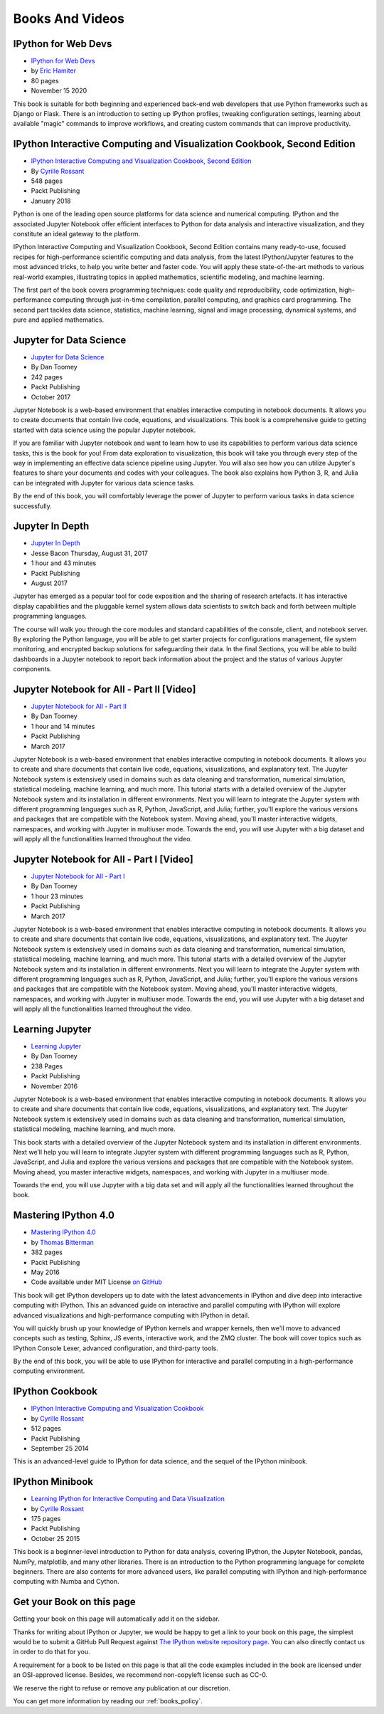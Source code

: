 ================
Books And Videos
================



IPython for Web Devs
--------------------

.. image:: _static/ipython-for-web-devs.png
    :width: 200px
    :alt: IPython for Web Devs
    :target: _static/ipython-for-web-devs.png

* `IPython for Web Devs <https://ipythonbook.com/>`_
* by `Eric Hamiter <http://erichamiter.com>`_
* 80 pages
* November 15 2020

This book is suitable for both beginning and experienced back-end web developers that use Python frameworks such as Django or Flask. There is an introduction to setting up IPython profiles, tweaking configuration settings, learning about available "magic" commands to improve workflows, and creating custom commands that can improve productivity.



IPython Interactive Computing and Visualization Cookbook, Second Edition
------------------------------------------------------------------------

.. image:: _static/ipython-cookbook-2nd.png
    :width: 200px
    :alt: IPython Cookbook, Second Edition, by Cyrille Rossant
    :target: _static/ipython-cookbook-2nd.png

* `IPython Interactive Computing and Visualization Cookbook, Second Edition <http://ipython-books.github.io/>`_
* By `Cyrille Rossant <http://cyrille.rossant.net>`_
* 548 pages
* Packt Publishing
* January 2018


Python is one of the leading open source platforms for data science and numerical computing. IPython and the associated Jupyter Notebook offer efficient interfaces to Python for data analysis and interactive visualization, and they constitute an ideal gateway to the platform.

IPython Interactive Computing and Visualization Cookbook, Second Edition contains many ready-to-use, focused recipes for high-performance scientific computing and data analysis, from the latest IPython/Jupyter features to the most advanced tricks, to help you write better and faster code. You will apply these state-of-the-art methods to various real-world examples, illustrating topics in applied mathematics, scientific modeling, and machine learning.

The first part of the book covers programming techniques: code quality and reproducibility, code optimization, high-performance computing through just-in-time compilation, parallel computing, and graphics card programming. The second part tackles data science, statistics, machine learning, signal and image processing, dynamical systems, and pure and applied mathematics.



Jupyter for Data Science
------------------------


.. image:: _static/jupyter-for-ds.png
    :width: 200px
    :alt: Jupyter For dataScience
    :target: _static/jupyter-for-ds.png

* `Jupyter for Data Science <https://www.packtpub.com/big-data-and-business-intelligence/jupyter-data-science>`_
* By Dan Toomey
* 242 pages
* Packt Publishing
* October 2017



Jupyter Notebook is a web-based environment that enables interactive computing
in notebook documents. It allows you to create documents that contain live code,
equations, and visualizations. This book is a comprehensive guide to getting
started with data science using the popular Jupyter notebook.

If you are familiar with Jupyter notebook and want to learn how to use its
capabilities to perform various data science tasks, this is the book for you!
From data exploration to visualization, this book will take you through every
step of the way in implementing an effective data science pipeline using
Jupyter. You will also see how you can utilize Jupyter's features to share your
documents and codes with your colleagues. The book also explains how Python 3,
R, and Julia can be integrated with Jupyter for various data science tasks.

By the end of this book, you will comfortably leverage the power of Jupyter to
perform various tasks in data science successfully.


Jupyter In Depth
----------------

.. image:: _static/jupyter-in-depth.png
    :width: 200px
    :alt: jupyter-in-depth
    :target: _static/jupyter-in-depth.png

* `Jupyter In Depth <https://www.packtpub.com/big-data-and-business-intelligence/jupyter-depth-video>`_

* Jesse Bacon Thursday, August 31, 2017
* 1 hour and 43 minutes
* Packt Publishing
* August 2017

Jupyter has emerged as a popular tool for code exposition and the sharing of research artefacts. It has interactive display capabilities and the pluggable kernel system allows data scientists to switch back and forth between multiple programming languages.

The course will walk you through the core modules and standard capabilities of the console, client, and notebook server. By exploring the Python language, you will be able to get starter projects for configurations management, file system monitoring, and encrypted backup solutions for safeguarding their data. In the final Sections, you will be able to build dashboards in a Jupyter notebook to report back information about the project and the status of various Jupyter components.



Jupyter Notebook for All - Part II [Video]
------------------------------------------

.. image:: _static/jupyter-notebook-for-all-II.jpg
    :width: 200px
    :alt: Jupyter Notebook for All - Part II
    :target: _static/jupyter-notebook-for-all-II.jpg



* `Jupyter Notebook for All - Part II <https://www.packtpub.com/big-data-and-business-intelligence/jupyter-notebook-all-%E2%80%93-part-ii-video>`_
* By Dan Toomey
* 1 hour and 14 minutes
* Packt Publishing
* March 2017

Jupyter Notebook is a web-based environment that enables interactive computing
in notebook documents. It allows you to create and share documents that contain
live code, equations, visualizations, and explanatory text. The Jupyter Notebook
system is extensively used in domains such as data cleaning and transformation,
numerical simulation, statistical modeling, machine learning, and much more.
This tutorial starts with a detailed overview of the Jupyter Notebook system and
its installation in different environments. Next you will learn to integrate the
Jupyter system with different programming languages such as R, Python,
JavaScript, and Julia; further, you'll explore the various versions and packages
that are compatible with the Notebook system. Moving ahead, you'll master
interactive widgets, namespaces, and working with Jupyter in multiuser mode.
Towards the end, you will use Jupyter with a big dataset and will apply all the
functionalities learned throughout the video.



Jupyter Notebook for All - Part I [Video]
-----------------------------------------

.. image:: _static/jupyter-notebook-for-all-I.jpg
    :width: 200px
    :alt: Jupyter Notebook for All - Part I
    :target: _static/jupyter-notebook-for-all-I.jpg


* `Jupyter Notebook for All - Part I <https://www.packtpub.com/big-data-and-business-intelligence/jupyter-notebook-all-%E2%80%93-part-i-video>`_
* By Dan Toomey
* 1 hour 23 minutes
* Packt Publishing
* March 2017

Jupyter Notebook is a web-based environment that enables interactive computing
in notebook documents. It allows you to create and share documents that contain
live code, equations, visualizations, and explanatory text. The Jupyter Notebook
system is extensively used in domains such as data cleaning and transformation,
numerical simulation, statistical modeling, machine learning, and much more.
This tutorial starts with a detailed overview of the Jupyter Notebook system and
its installation in different environments. Next you will learn to integrate the
Jupyter system with different programming languages such as R, Python,
JavaScript, and Julia; further, you'll explore the various versions and packages
that are compatible with the Notebook system. Moving ahead, you'll master
interactive widgets, namespaces, and working with Jupyter in multiuser mode.
Towards the end, you will use Jupyter with a big dataset and will apply all the
functionalities learned throughout the video.

Learning Jupyter
----------------

.. image:: _static/learning-jupyter-book.png
    :width: 200px
    :alt: Learning Jupyter
    :target: _static/learning-jupyter-book.png

* `Learning Jupyter <https://www.packtpub.com/big-data-and-business-intelligence/learning-jupyter>`_
* By Dan Toomey
* 238 Pages
* Packt Publishing
* November 2016


Jupyter Notebook is a web-based environment that enables interactive computing
in notebook documents. It allows you to create and share documents that contain
live code, equations, visualizations, and explanatory text. The Jupyter
Notebook system is extensively used in domains such as data cleaning and
transformation, numerical simulation, statistical modeling, machine learning,
and much more.

This book starts with a detailed overview of the Jupyter Notebook system and
its installation in different environments. Next we’ll help you will learn to
integrate Jupyter system with different programming languages such as R,
Python, JavaScript, and Julia and explore the various versions and packages
that are compatible with the Notebook system. Moving ahead, you master
interactive widgets, namespaces, and working with Jupyter in a multiuser mode.

Towards the end, you will use Jupyter with a big data set and will apply all
the functionalities learned throughout the book.


Mastering IPython 4.0
---------------------

.. image:: _static/mastering-ipython-book.png
    :width: 200px
    :alt: Mastering IPython
    :target: _static/mastering-ipython-book.png

* `Mastering IPython 4.0 <https://www.packtpub.com/big-data-and-business-intelligence/mastering-ipython-40>`_
* by `Thomas Bitterman <https://www.packtpub.com/books/info/authors/thomas-bitterman>`_
* 382 pages
* Packt Publishing
* May 2016
* Code available under MIT License `on GitHub <https://github.com/PacktPublishing/Mastering-IPython-4>`_

This book will get IPython developers up to date with the latest advancements
in IPython and dive deep into interactive computing with IPython. This an
advanced guide on interactive and parallel computing with IPython will explore
advanced visualizations and high-performance computing with IPython in detail.

You will quickly brush up your knowledge of IPython kernels and wrapper
kernels, then we'll move to advanced concepts such as testing, Sphinx, JS
events, interactive work, and the ZMQ cluster. The book will cover topics such
as IPython Console Lexer, advanced configuration, and third-party tools.

By the end of this book, you will be able to use IPython for interactive and
parallel computing in a high-performance computing environment.


IPython Cookbook
----------------

.. image:: _static/ipython-cookbook.jpg
    :width: 200px
    :alt: IPython Cookbook
    :target: _static/ipython-cookbook.jpg

* `IPython Interactive Computing and Visualization Cookbook <http://ipython-books.github.io/cookbook/>`_
* by `Cyrille Rossant <http://cyrille.rossant.net>`_
* 512 pages
* Packt Publishing
* September 25 2014

This is an advanced-level guide to IPython for data science, and the sequel of
the IPython minibook.

IPython Minibook
----------------

.. image:: _static/ipython-book.jpg
    :width: 200px
    :alt: IPython Minibook
    :target: _static/ipython-book.jpg

* `Learning IPython for Interactive Computing and Data Visualization <http://ipython-books.github.io/minibook/>`_
* by `Cyrille Rossant <http://cyrille.rossant.net>`_
* 175 pages
* Packt Publishing
* October 25 2015

This book is a beginner-level introduction to Python for data analysis, covering IPython, the Jupyter Notebook, pandas, NumPy, matplotlib, and many other libraries. There is an introduction to the Python programming language for complete beginners. There are also contents for more advanced users, like parallel computing with IPython and high-performance computing with Numba and Cython.


Get your Book on this page
--------------------------

Getting your book on this page will automatically add it on the sidebar.

Thanks for writing about IPython or Jupyter, we would be happy to get a link to
your book on this page, the simplest would be to submit a GitHub Pull Request
against `The IPython website repository page
<https://github.com/ipython/ipython-website/blob/master/books.rst>`_. You can
also directly contact us in order to do that for you.

A requirement for a book to be listed on this page is that all the code
examples included in the book are licensed under an OSI-approved license.
Besides, we recommend non-copyleft license such as CC-0.

We reserve the right to refuse or remove any publication at our discretion.

You can get more information by reading our :ref:`books_policy`.

